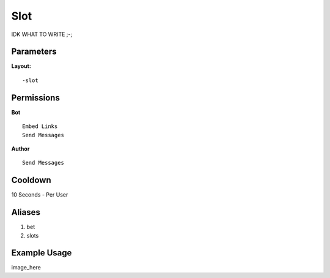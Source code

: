 Slot
====
IDK WHAT TO WRITE ;-;

Parameters
----------


**Layout:**
::
    -slot

Permissions
-----------
**Bot**
::
    Embed Links
    Send Messages

**Author**
::
    Send Messages

Cooldown
--------
10 Seconds - Per User

Aliases
-------
1. bet
2. slots


Example Usage
-------------
::

image_here
